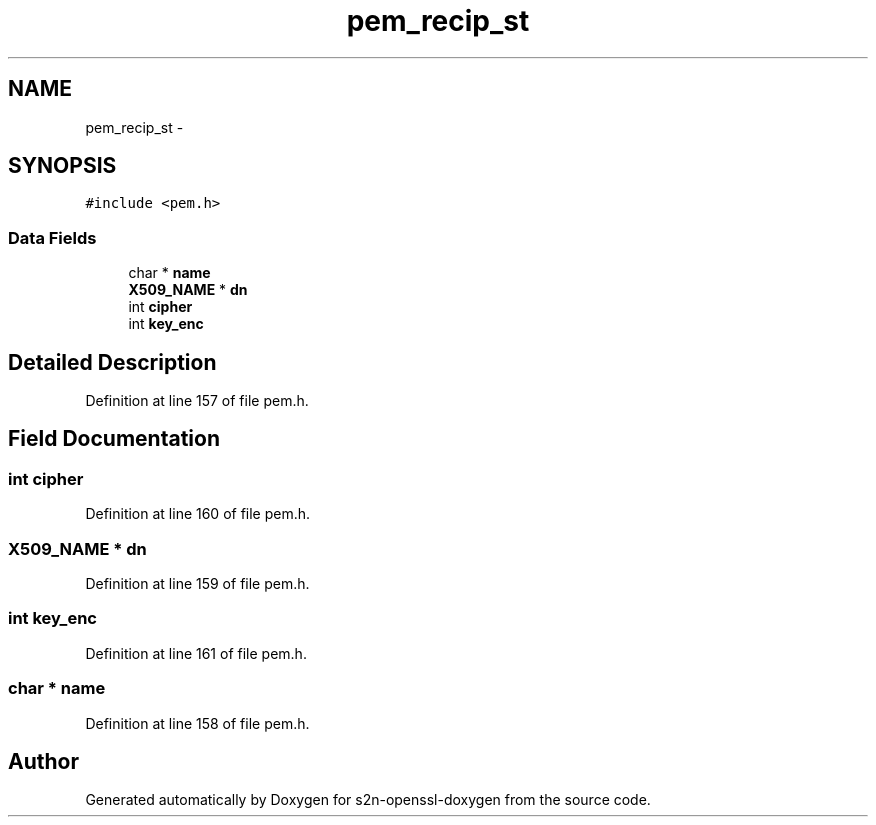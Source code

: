 .TH "pem_recip_st" 3 "Thu Jun 30 2016" "s2n-openssl-doxygen" \" -*- nroff -*-
.ad l
.nh
.SH NAME
pem_recip_st \- 
.SH SYNOPSIS
.br
.PP
.PP
\fC#include <pem\&.h>\fP
.SS "Data Fields"

.in +1c
.ti -1c
.RI "char * \fBname\fP"
.br
.ti -1c
.RI "\fBX509_NAME\fP * \fBdn\fP"
.br
.ti -1c
.RI "int \fBcipher\fP"
.br
.ti -1c
.RI "int \fBkey_enc\fP"
.br
.in -1c
.SH "Detailed Description"
.PP 
Definition at line 157 of file pem\&.h\&.
.SH "Field Documentation"
.PP 
.SS "int cipher"

.PP
Definition at line 160 of file pem\&.h\&.
.SS "\fBX509_NAME\fP * dn"

.PP
Definition at line 159 of file pem\&.h\&.
.SS "int key_enc"

.PP
Definition at line 161 of file pem\&.h\&.
.SS "char * name"

.PP
Definition at line 158 of file pem\&.h\&.

.SH "Author"
.PP 
Generated automatically by Doxygen for s2n-openssl-doxygen from the source code\&.
